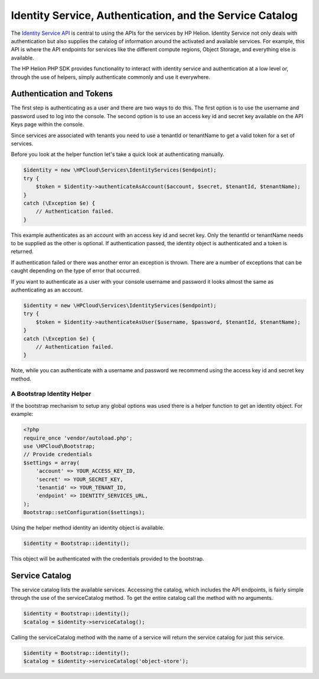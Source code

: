 .. _auth-php-sdk:

Identity Service, Authentication, and the Service Catalog
==========================================================
The `Identity Service API <https://docs.hpcloud.com/identity>`_ is central to using the
APIs for the services by HP Helion. Identity Service not only deals with authentication
but also supplies the catalog of information around the activated and available services.
For example, this API is where the API endpoints for services like the different compute regions,
Object Storage, and everything else is available.

The HP Helion PHP SDK provides functionality to interact with identity service and authentication
at a low level or, through the use of helpers, simply authenticate commonly and use it everywhere.

Authentication and Tokens
-------------------------
The first step is authenticating as a user and there are two ways to do this. The first
option is to use the username and password used to log into the console. The second
option is to use an access key id and secret key available on the API Keys page within the console.

Since services are associated with tenants you need to use a tenantId or tenantName to
get a valid token for a set of services.

Before you look at the helper function let's take a quick look at authenticating manually.

.. code-block:: php

    $identity = new \HPCloud\Services\IdentityServices($endpoint);
    try {
        $token = $identity->authenticateAsAccount($account, $secret, $tenantId, $tenantName);
    }
    catch (\Exception $e) {
        // Authentication failed.
    }

This example authenticates as an account with an access key id and secret key. Only
the tenantId or tenantName needs to be supplied as the other is optional. If authentication
passed, the identity object is authenticated and a token is returned.

If authentication failed or there was another error an exception is thrown. There are a
number of exceptions that can be caught depending on the type of error that occurred.

If you want to authenticate as a user with your console username and password it looks
almost the same as authenticating as an account.

.. code-block:: php

    $identity = new \HPCloud\Services\IdentityServices($endpoint);
    try {
        $token = $identity->authenticateAsUser($username, $password, $tenantId, $tenantName);
    }
    catch (\Exception $e) {
        // Authentication failed.
    }

Note, while you can authenticate with a username and password we recommend using the
access key id and secret key method.

A Bootstrap Identity Helper
^^^^^^^^^^^^^^^^^^^^^^^^^^^

If the bootstrap mechanism to setup any global options was used there is a helper
function to get an identity object. For example:

.. code-block:: php

    <?php
    require_once 'vendor/autoload.php';
    use \HPCloud\Bootstrap;
    // Provide credentials
    $settings = array(
        'account' => YOUR_ACCESS_KEY_ID,
        'secret' => YOUR_SECRET_KEY,
        'tenantid' => YOUR_TENANT_ID,
        'endpoint' => IDENTITY_SERVICES_URL,
    );
    Bootstrap::setConfiguration($settings);

Using the helper method identity an identity object is available.

.. code-block:: php

    $identity = Bootstrap::identity();


This object will be authenticated with the credentials provided to the bootstrap.

Service Catalog
---------------
The service catalog lists the available services. Accessing the catalog, which includes
the API endpoints, is fairly simple through the use of the serviceCatalog method. To
get the entire catalog call the method with no arguments.

.. code-block:: php

    $identity = Bootstrap::identity();
    $catalog = $identity->serviceCatalog();

Calling the serviceCatalog method with the name of a service will return the service
catalog for just this service.

.. code-block:: php

    $identity = Bootstrap::identity();
    $catalog = $identity->serviceCatalog('object-store');
